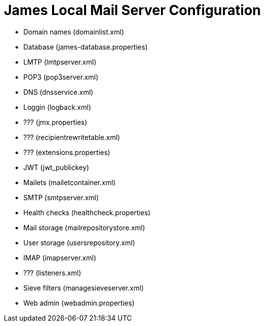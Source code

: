 = James Local Mail Server Configuration
:navtitle: Configuration

 * Domain names (domainlist.xml)
 * Database (james-database.properties)
 * LMTP (lmtpserver.xml)
 * POP3 (pop3server.xml)
 * DNS (dnsservice.xml)
 * Loggin (logback.xml)
 * ??? (jmx.properties)
 * ??? (recipientrewritetable.xml)
 * ??? (extensions.properties)
 * JWT (jwt_publickey)
 * Mailets (mailetcontainer.xml)
 * SMTP (smtpserver.xml)
 * Health checks (healthcheck.properties)
 * Mail storage (mailrepositorystore.xml)
 * User storage (usersrepository.xml)
 * IMAP (imapserver.xml)
 * ??? (listeners.xml)
 * Sieve filters (managesieveserver.xml)
 * Web admin (webadmin.properties)
 
